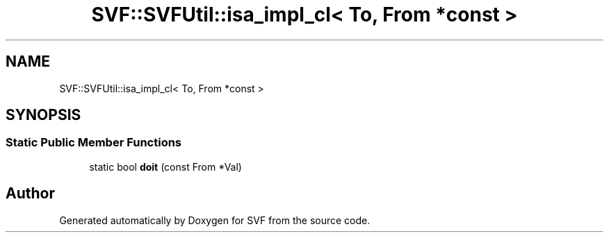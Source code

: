 .TH "SVF::SVFUtil::isa_impl_cl< To, From *const >" 3 "Sun Feb 14 2021" "SVF" \" -*- nroff -*-
.ad l
.nh
.SH NAME
SVF::SVFUtil::isa_impl_cl< To, From *const >
.SH SYNOPSIS
.br
.PP
.SS "Static Public Member Functions"

.in +1c
.ti -1c
.RI "static bool \fBdoit\fP (const From *Val)"
.br
.in -1c

.SH "Author"
.PP 
Generated automatically by Doxygen for SVF from the source code\&.
